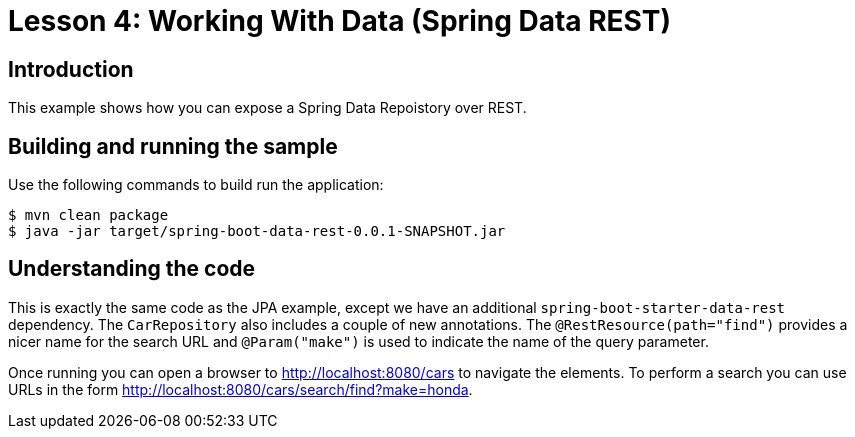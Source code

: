 :compat-mode:
= Lesson 4: Working With Data (Spring Data REST)

== Introduction
This example shows how you can expose a Spring Data Repoistory over REST.

== Building and running the sample
Use the following commands to build run the application:

```
$ mvn clean package
$ java -jar target/spring-boot-data-rest-0.0.1-SNAPSHOT.jar
```

== Understanding the code
This is exactly the same code as the JPA example, except we have an additional
`spring-boot-starter-data-rest` dependency. The `CarRepository` also includes a couple
of new annotations. The `@RestResource(path="find")` provides a nicer name for the search
URL and `@Param("make")` is used to indicate the name of the query parameter.

Once running you can open a browser to http://localhost:8080/cars to navigate the
elements. To perform a search you can use URLs in the form
http://localhost:8080/cars/search/find?make=honda.
